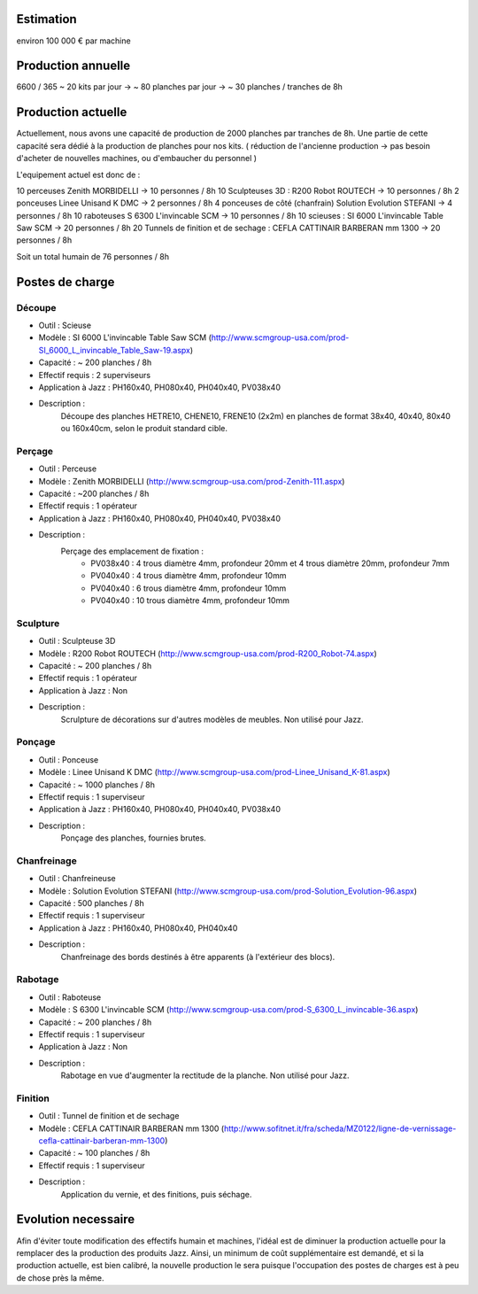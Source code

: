 Estimation
==========
environ  100 000 € par machine

Production annuelle
===================
6600 / 365 ~ 20 kits par jour -> ~ 80 planches par jour -> ~ 30 planches / tranches de 8h


Production actuelle
===================
Actuellement, nous avons une capacité de production de 2000 planches par tranches de 8h.
Une partie de cette capacité sera dédié à la production de planches pour nos kits.
( réduction de l'ancienne production -> pas besoin d'acheter de nouvelles machines, ou d'embaucher du personnel )

L'equipement actuel est donc de :

10 perceuses Zenith MORBIDELLI -> 10 personnes / 8h
10 Sculpteuses 3D : R200 Robot ROUTECH -> 10 personnes / 8h
2 ponceuses Linee Unisand K DMC -> 2 personnes / 8h
4 ponceuses de côté (chanfrain) Solution Evolution STEFANI -> 4 personnes / 8h
10 raboteuses S 6300 L'invincable SCM -> 10 personnes / 8h
10 scieuses : SI 6000 L'invincable Table Saw SCM -> 20 personnes / 8h
20 Tunnels de finition et de sechage : CEFLA CATTINAIR BARBERAN mm 1300 -> 20 personnes / 8h

Soit un total humain de 76 personnes / 8h


Postes de charge
================

Découpe
----------
* Outil : Scieuse
* Modèle : SI 6000 L'invincable Table Saw SCM (http://www.scmgroup-usa.com/prod-SI_6000_L_invincable_Table_Saw-19.aspx)
* Capacité : ~ 200 planches / 8h
* Effectif requis : 2 superviseurs
* Application à Jazz : PH160x40, PH080x40, PH040x40, PV038x40
* Description :
    Découpe des planches HETRE10, CHENE10, FRENE10 (2x2m) en planches de format 38x40, 40x40, 80x40 ou 160x40cm, selon le produit standard cible.

Perçage
-------
* Outil : Perceuse
* Modèle : Zenith MORBIDELLI (http://www.scmgroup-usa.com/prod-Zenith-111.aspx)
* Capacité : ~200 planches / 8h
* Effectif requis : 1 opérateur
* Application à Jazz : PH160x40, PH080x40, PH040x40, PV038x40
* Description :
    Perçage des emplacement de fixation :
      * PV038x40 : 4 trous diamètre 4mm, profondeur 20mm et 4 trous diamètre 20mm, profondeur 7mm
      * PV040x40 : 4 trous diamètre 4mm, profondeur 10mm
      * PV040x40 : 6 trous diamètre 4mm, profondeur 10mm
      * PV040x40 : 10 trous diamètre 4mm, profondeur 10mm


Sculpture
---------
* Outil : Sculpteuse 3D
* Modèle : R200 Robot ROUTECH (http://www.scmgroup-usa.com/prod-R200_Robot-74.aspx)
* Capacité : ~ 200 planches / 8h
* Effectif requis : 1 opérateur
* Application à Jazz : Non
* Description :
    Scrulpture de décorations sur d'autres modèles de meubles. Non utilisé pour Jazz.

Ponçage
-------
* Outil : Ponceuse
* Modèle : Linee Unisand K DMC (http://www.scmgroup-usa.com/prod-Linee_Unisand_K-81.aspx)
* Capacité : ~ 1000 planches / 8h
* Effectif requis : 1 superviseur
* Application à Jazz : PH160x40, PH080x40, PH040x40, PV038x40
* Description :
    Ponçage des planches, fournies brutes.

Chanfreinage
------------
* Outil : Chanfreineuse
* Modèle : Solution Evolution STEFANI (http://www.scmgroup-usa.com/prod-Solution_Evolution-96.aspx)
* Capacité : 500 planches / 8h
* Effectif requis : 1 superviseur
* Application à Jazz : PH160x40, PH080x40, PH040x40 
* Description :
    Chanfreinage des bords destinés à être apparents (à l'extérieur des blocs).

Rabotage
----------
* Outil : Raboteuse
* Modèle : S 6300 L'invincable SCM (http://www.scmgroup-usa.com/prod-S_6300_L_invincable-36.aspx)
* Capacité : ~ 200 planches / 8h
* Effectif requis : 1 superviseur
* Application à Jazz : Non
* Description :
    Rabotage en vue d'augmenter la rectitude de la planche. Non utilisé pour Jazz.

Finition
--------
* Outil : Tunnel de finition et de sechage
* Modèle : CEFLA CATTINAIR BARBERAN mm 1300 (http://www.sofitnet.it/fra/scheda/MZ0122/ligne-de-vernissage-cefla-cattinair-barberan-mm-1300)
* Capacité : ~ 100 planches / 8h
* Effectif requis : 1 superviseur
* Description :
    Application du vernie, et des finitions, puis séchage.

Evolution necessaire
====================
Afin d'éviter toute modification des effectifs humain et machines, l'idéal est de diminuer la production actuelle pour la remplacer des la production des produits Jazz.
Ainsi, un minimum de coût supplémentaire est demandé, et si la production actuelle, est bien calibré, la nouvelle production le sera puisque l'occupation des postes de charges est à peu de chose près la même.

